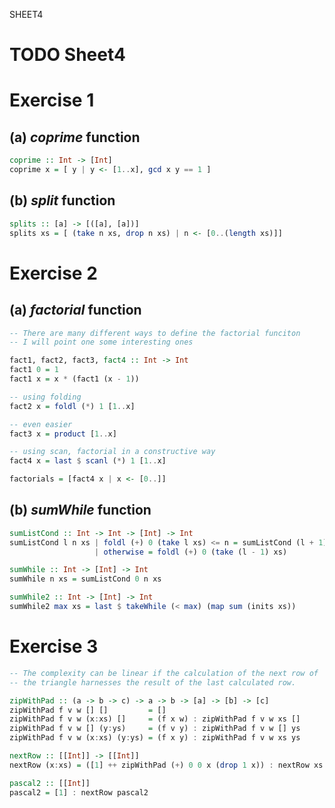 SHEET4
#+SETUPFILE options.org
* TODO Sheet4
  DEADLINE: <2009-11-18 Mer>
  
* Exercise 1
** (a) /coprime/ function
   
#+begin_src haskell
  coprime :: Int -> [Int]
  coprime x = [ y | y <- [1..x], gcd x y == 1 ]
#+end_src

   
** (b) /split/ function
  
#+begin_src haskell
  splits :: [a] -> [([a], [a])]
  splits xs = [ (take n xs, drop n xs) | n <- [0..(length xs)]]
#+end_src
   
* Exercise 2
** (a) /factorial/ function
   
#+begin_src haskell
  -- There are many different ways to define the factorial funciton
  -- I will point one some interesting ones
  
  fact1, fact2, fact3, fact4 :: Int -> Int
  fact1 0 = 1
  fact1 x = x * (fact1 (x - 1))
  
  -- using folding
  fact2 x = foldl (*) 1 [1..x]
  
  -- even easier
  fact3 x = product [1..x]
  
  -- using scan, factorial in a constructive way
  fact4 x = last $ scanl (*) 1 [1..x]
  
  factorials = [fact4 x | x <- [0..]]
#+end_src

** (b) /sumWhile/ function
   
#+begin_src haskell
  sumListCond :: Int -> Int -> [Int] -> Int
  sumListCond l n xs | foldl (+) 0 (take l xs) <= n = sumListCond (l + 1) n xs
                     | otherwise = foldl (+) 0 (take (l - 1) xs)
  
  sumWhile :: Int -> [Int] -> Int
  sumWhile n xs = sumListCond 0 n xs
  
  sumWhile2 :: Int -> [Int] -> Int
  sumWhile2 max xs = last $ takeWhile (< max) (map sum (inits xs))
#+end_src

* Exercise 3
#+begin_src haskell
  -- The complexity can be linear if the calculation of the next row of
  -- the triangle harnesses the result of the last calculated row.
  
  zipWithPad :: (a -> b -> c) -> a -> b -> [a] -> [b] -> [c]
  zipWithPad f v w [] []         = []
  zipWithPad f v w (x:xs) []     = (f x w) : zipWithPad f v w xs []
  zipWithPad f v w [] (y:ys)     = (f v y) : zipWithPad f v w [] ys
  zipWithPad f v w (x:xs) (y:ys) = (f x y) : zipWithPad f v w xs ys
  
  nextRow :: [[Int]] -> [[Int]]
  nextRow (x:xs) = ([1] ++ zipWithPad (+) 0 0 x (drop 1 x)) : nextRow xs
  
  pascal2 :: [[Int]]
  pascal2 = [1] : nextRow pascal2
#+end_src
